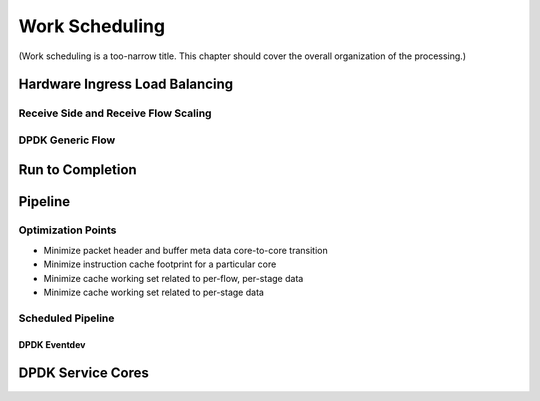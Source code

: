..  SPDX-License-Identifier: CC-BY-4.0
    Copyright(c) 2022 Ericsson AB
    Author: Mattias Rönnblom <mattias.ronnblom@ericsson.com>

.. _Work Scheduling:

Work Scheduling
***************

(Work scheduling is a too-narrow title. This chapter should cover the
overall organization of the processing.)

Hardware Ingress Load Balancing
===============================

Receive Side and Receive Flow Scaling
-------------------------------------

DPDK Generic Flow
-----------------

Run to Completion
=================

Pipeline
========

Optimization Points
-------------------

* Minimize packet header and buffer meta data core-to-core transition
* Minimize instruction cache footprint for a particular core
* Minimize cache working set related to per-flow, per-stage data
* Minimize cache working set related to per-stage data


Scheduled Pipeline
------------------

DPDK Eventdev
^^^^^^^^^^^^^

DPDK Service Cores
==================
